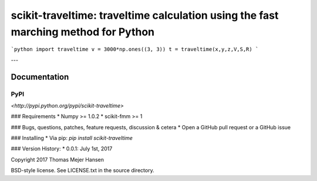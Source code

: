 scikit-traveltime: traveltime calculation using the fast marching method for Python
===================================================================================

```python
import traveltime
v = 3000*np.ones((3, 3))
t = traveltime(x,y,z,V,S,R)
```

---


Documentation
--------------

PyPI
~~~~~~~~~~~
`<http://pypi.python.org/pypi/scikit-traveltime>`

### Requirements
* Numpy >= 1.0.2
* scikit-fmm >= 1

### Bugs, questions, patches, feature requests, discussion & cetera
* Open a GitHub pull request or a GitHub issue

### Installing
* Via pip: `pip install scikit-traveltime`

### Version History:
* 0.0.1: July 1st, 2017
  
Copyright 2017 Thomas Mejer Hansen

BSD-style license. See LICENSE.txt in the source directory.
